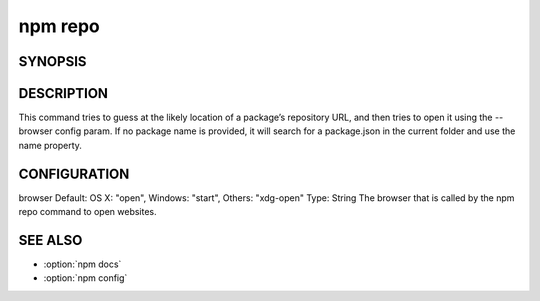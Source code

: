 npm repo
============================================================================================


SYNOPSIS
-------------------

.. program:: npm

.. option:: repo

   Open package repository page in the browser

   .. code-block:: sh

      npm repo [<pkg>]

DESCRIPTION
-------------------

This command tries to guess at the likely location of a package’s repository URL, and then tries to open it using the --browser config param. If no package name is provided, it will search for a package.json in the current folder and use the name property.

CONFIGURATION
-------------------

browser
Default: OS X: "open", Windows: "start", Others: "xdg-open"
Type: String
The browser that is called by the npm repo command to open websites.

SEE ALSO
-------------------

- :option:`npm docs`
- :option:`npm config`
